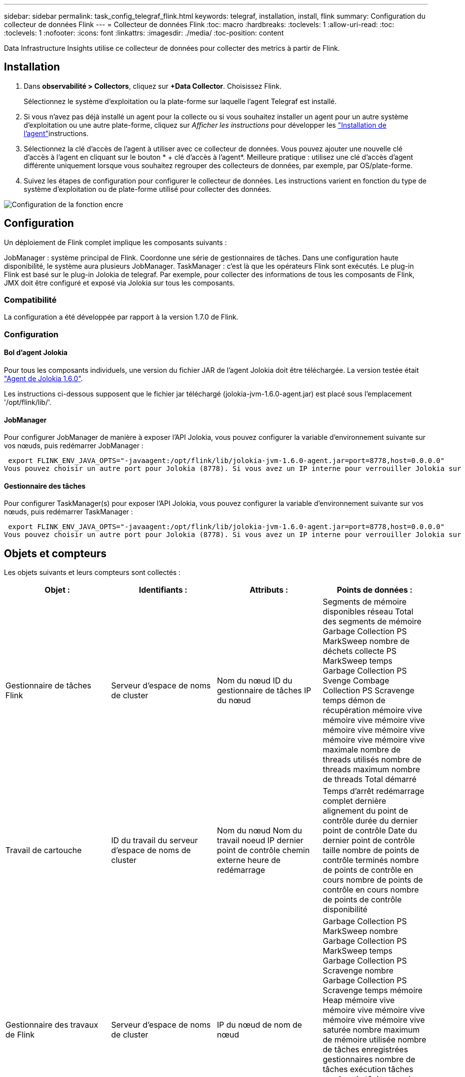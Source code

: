 ---
sidebar: sidebar 
permalink: task_config_telegraf_flink.html 
keywords: telegraf, installation, install, flink 
summary: Configuration du collecteur de données Flink 
---
= Collecteur de données Flink
:toc: macro
:hardbreaks:
:toclevels: 1
:allow-uri-read: 
:toc: 
:toclevels: 1
:nofooter: 
:icons: font
:linkattrs: 
:imagesdir: ./media/
:toc-position: content


[role="lead"]
Data Infrastructure Insights utilise ce collecteur de données pour collecter des metrics à partir de Flink.



== Installation

. Dans *observabilité > Collectors*, cliquez sur *+Data Collector*. Choisissez Flink.
+
Sélectionnez le système d'exploitation ou la plate-forme sur laquelle l'agent Telegraf est installé.

. Si vous n'avez pas déjà installé un agent pour la collecte ou si vous souhaitez installer un agent pour un autre système d'exploitation ou une autre plate-forme, cliquez sur _Afficher les instructions_ pour développer les link:task_config_telegraf_agent.html["Installation de l'agent"]instructions.
. Sélectionnez la clé d'accès de l'agent à utiliser avec ce collecteur de données. Vous pouvez ajouter une nouvelle clé d'accès à l'agent en cliquant sur le bouton * + clé d'accès à l'agent*. Meilleure pratique : utilisez une clé d'accès d'agent différente uniquement lorsque vous souhaitez regrouper des collecteurs de données, par exemple, par OS/plate-forme.
. Suivez les étapes de configuration pour configurer le collecteur de données. Les instructions varient en fonction du type de système d'exploitation ou de plate-forme utilisé pour collecter des données.


image:FlinkDCConfigWindows.png["Configuration de la fonction encre"]



== Configuration

Un déploiement de Flink complet implique les composants suivants :

JobManager : système principal de Flink. Coordonne une série de gestionnaires de tâches. Dans une configuration haute disponibilité, le système aura plusieurs JobManager. TaskManager : c'est là que les opérateurs Flink sont exécutés. Le plug-in Flink est basé sur le plug-in Jolokia de telegraf. Par exemple, pour collecter des informations de tous les composants de Flink, JMX doit être configuré et exposé via Jolokia sur tous les composants.



=== Compatibilité

La configuration a été développée par rapport à la version 1.7.0 de Flink.



=== Configuration



==== Bol d'agent Jolokia

Pour tous les composants individuels, une version du fichier JAR de l'agent Jolokia doit être téléchargée. La version testée était link:https://jolokia.org/download.html["Agent de Jolokia 1.6.0"].

Les instructions ci-dessous supposent que le fichier jar téléchargé (jolokia-jvm-1.6.0-agent.jar) est placé sous l'emplacement '/opt/flink/lib/'.



==== JobManager

Pour configurer JobManager de manière à exposer l’API Jolokia, vous pouvez configurer la variable d’environnement suivante sur vos nœuds, puis redémarrer JobManager :

 export FLINK_ENV_JAVA_OPTS="-javaagent:/opt/flink/lib/jolokia-jvm-1.6.0-agent.jar=port=8778,host=0.0.0.0"
Vous pouvez choisir un autre port pour Jolokia (8778). Si vous avez un IP interne pour verrouiller Jolokia sur vous pouvez remplacer le 0.0.0.0 "tout capturer" par votre propre IP. Notez que cette adresse IP doit être accessible à partir du plug-in telegraf.



==== Gestionnaire des tâches

Pour configurer TaskManager(s) pour exposer l’API Jolokia, vous pouvez configurer la variable d’environnement suivante sur vos nœuds, puis redémarrer TaskManager :

 export FLINK_ENV_JAVA_OPTS="-javaagent:/opt/flink/lib/jolokia-jvm-1.6.0-agent.jar=port=8778,host=0.0.0.0"
Vous pouvez choisir un autre port pour Jolokia (8778). Si vous avez un IP interne pour verrouiller Jolokia sur vous pouvez remplacer le 0.0.0.0 "tout capturer" par votre propre IP. Notez que cette adresse IP doit être accessible à partir du plug-in telegraf.



== Objets et compteurs

Les objets suivants et leurs compteurs sont collectés :

[cols="<.<,<.<,<.<,<.<"]
|===
| Objet : | Identifiants : | Attributs : | Points de données : 


| Gestionnaire de tâches Flink | Serveur d'espace de noms de cluster | Nom du nœud ID du gestionnaire de tâches IP du nœud | Segments de mémoire disponibles réseau Total des segments de mémoire Garbage Collection PS MarkSweep nombre de déchets collecte PS MarkSweep temps Garbage Collection PS Svenge Combage Collection PS Scravenge temps démon de récupération mémoire vive mémoire vive mémoire vive mémoire vive mémoire vive mémoire vive mémoire vive maximale nombre de threads utilisés nombre de threads maximum nombre de threads Total démarré 


| Travail de cartouche | ID du travail du serveur d'espace de noms de cluster | Nom du nœud Nom du travail noeud IP dernier point de contrôle chemin externe heure de redémarrage | Temps d'arrêt redémarrage complet dernière alignement du point de contrôle durée du dernier point de contrôle Date du dernier point de contrôle taille nombre de points de contrôle terminés nombre de points de contrôle en cours nombre de points de contrôle en cours nombre de points de contrôle disponibilité 


| Gestionnaire des travaux de Flink | Serveur d'espace de noms de cluster | IP du nœud de nom de nœud | Garbage Collection PS MarkSweep nombre Garbage Collection PS MarkSweep temps Garbage Collection PS Scravenge nombre Garbage Collection PS Scravenge temps mémoire Heap mémoire vive mémoire vive mémoire vive mémoire vive mémoire vive saturée nombre maximum de mémoire utilisée nombre de tâches enregistrées gestionnaires nombre de tâches exécution tâches nombre de tâches nombre de threads disponibles emplacements de tâches du démon total Nombre maximum de threads nombre total de threads démarré 


| Tâche de Flink | ID de tâche d'espace de noms de cluster | Nom du nœud du serveur Nom du travail sous-index des tâches ID de la tâche tentative Numéro Nom de la tâche ID du gestionnaire des tâches noeud IP filigrane actuel | Tampons dans utilisation de pool tampons dans longueur de file tampons utilisation de pool tampons utilisation de pool tampons sortie longueur de file d'attente tampons dans nombre local Buffers dans local nombre par seconde nombre de tampons dans local par seconde nombre de taux nombre de tampons dans nombre distant tampons dans nombre distant par seconde nombre de tampons dans Remote par distant Second Rate Number tampons Out Number tampons Out Number Buffers Out par seconde Count Number Buffers Out par seconde Rate Number Bytes in local Number Bytes in local par seconde Count Number Bytes in local par seconde Rate Number Bytes in Remote Number Bytes in Remote Number Bytes in Remote per second Count Number Bytes in Remote Par seconde Numéro de taux octets hors nombre octets hors par seconde nombre nombre octets hors par seconde Numéro de taux enregistrements nombre enregistrements en nombre en nombre par seconde nombre enregistrements en nombre de taux en nombre de seconde nombre de taux enregistrements hors nombre par seconde nombre de nombres enregistrements hors nombre par seconde nombre de nombres enregistrements hors taux par seconde 


| Opérateur de tâche Flink | Nom du cluster ID de tâche ID d'opérateur ID de tâche | Nom du noeud du serveur Nom du travail Nom de l'opérateur sous-index des tâches ID de la tâche tentative Numéro Nom de la tâche ID du gestionnaire des tâches IP du noeud | Watermark Current Input Current Output Watermark Number enregistrements en nombre enregistrements en nombre enregistrements par seconde nombre nombre enregistrements en par seconde nombre de débits en dehors nombre enregistrements en dehors par seconde nombre d'enregistrements en dehors par seconde nombre de débits en retard enregistrements en chute partitions attribuées octets en retard latence de validation de taux en moyenne Le taux maximal de validation a échoué les validations de connexion a réussi le nombre de connexions de fermeture nombre de connexions nombre de taux de création de connexion durée de récupération moyenne de latence de récupération débit maximal taille de récupération taille de récupération moyenne de l'accélérateur temps de récupération moyenne de l'accélérateur vitesse de transfert max. Taux de pulsation nombre d'octets entrants taux d'E/S moy Rapport d'attente temps d'attente d'E/S moy (ns) temps d'assemblage temps d'attente moy. Dernier Heartbeat ago débit d'E/S débit d'octets sortant enregistrements taux de consommation décalage max enregistrements par demande débit moyen taille de demande moyenne vitesse de réponse max. Sélection temps de synchronisation de taux moyenne réponse de fréquence de réponse de fréquence de signal de détection Temps d'assemblage max. Temps de synchronisation max 
|===


== Dépannage

Vous trouverez des informations supplémentaires sur la link:concept_requesting_support.html["Assistance"] page.
